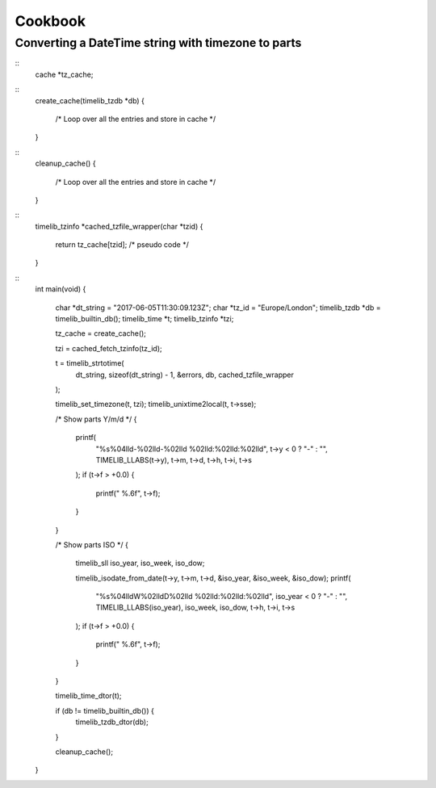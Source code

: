========
Cookbook
========

Converting a DateTime string with timezone to parts
---------------------------------------------------

::
	cache *tz_cache;

::
	create_cache(timelib_tzdb *db)
	{
		/* Loop over all the entries and store in cache */
	}

::
	cleanup_cache()
	{
		/* Loop over all the entries and store in cache */
	}

::
	timelib_tzinfo *cached_tzfile_wrapper(char *tzid)
	{
		return tz_cache[tzid]; /* pseudo code */
	}

::
	int main(void)
	{
		char           *dt_string  = "2017-06-05T11:30:09.123Z";
		char           *tz_id      = "Europe/London";
		timelib_tzdb   *db         = timelib_builtin_db();
		timelib_time   *t;
		timelib_tzinfo *tzi;

		tz_cache = create_cache();

		tzi = cached_fetch_tzinfo(tz_id);

		t = timelib_strtotime(
			dt_string, sizeof(dt_string) - 1,
			&errors,
			db,
			cached_tzfile_wrapper
		);

		timelib_set_timezone(t, tzi);
		timelib_unixtime2local(t, t->sse);


		/* Show parts Y/m/d */
		{
			printf(
				"%s%04lld-%02lld-%02lld %02lld:%02lld:%02lld",
				t->y < 0 ? "-" : "", TIMELIB_LLABS(t->y),
				t->m, t->d, t->h, t->i, t->s
			);
			if (t->f > +0.0) {
				printf(" %.6f", t->f);
			}
		}


		/* Show parts ISO */
		{
			timelib_sll iso_year, iso_week, iso_dow;

			timelib_isodate_from_date(t->y, t->m, t->d, &iso_year, &iso_week, &iso_dow);
			printf(
				"%s%04lldW%02lldD%02lld %02lld:%02lld:%02lld",
				iso_year < 0 ? "-" : "", TIMELIB_LLABS(iso_year),
				iso_week, iso_dow,
				t->h, t->i, t->s
			);
			if (t->f > +0.0) {
				printf(" %.6f", t->f);
			}
		}


		timelib_time_dtor(t);

		if (db != timelib_builtin_db()) {
			timelib_tzdb_dtor(db);
		}

		cleanup_cache();
	}
